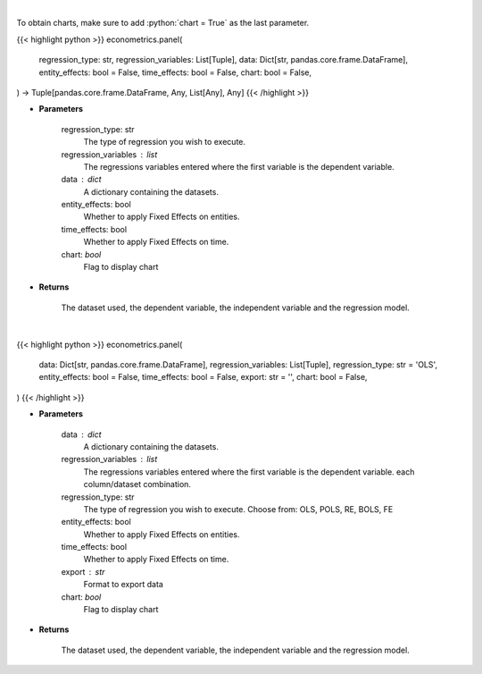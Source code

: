 .. role:: python(code)
    :language: python
    :class: highlight

|

To obtain charts, make sure to add :python:`chart = True` as the last parameter.

.. raw:: html

    <h3>
    > Getting data
    </h3>

{{< highlight python >}}
econometrics.panel(
    regression_type: str,
    regression_variables: List[Tuple],
    data: Dict[str, pandas.core.frame.DataFrame],
    entity_effects: bool = False,
    time_effects: bool = False,
    chart: bool = False,
) -> Tuple[pandas.core.frame.DataFrame, Any, List[Any], Any]
{{< /highlight >}}

.. raw:: html

    <p>
    Based on the regression type, this function decides what regression to run.
    </p>

* **Parameters**

    regression_type: str
        The type of regression you wish to execute.
    regression_variables : list
        The regressions variables entered where the first variable is
        the dependent variable.
    data : dict
        A dictionary containing the datasets.
    entity_effects: bool
        Whether to apply Fixed Effects on entities.
    time_effects: bool
        Whether to apply Fixed Effects on time.
    chart: *bool*
       Flag to display chart


* **Returns**

    The dataset used, the dependent variable, the independent variable and
    the regression model.

|

.. raw:: html

    <h3>
    > Getting charts
    </h3>

{{< highlight python >}}
econometrics.panel(
    data: Dict[str, pandas.core.frame.DataFrame],
    regression_variables: List[Tuple],
    regression_type: str = 'OLS',
    entity_effects: bool = False,
    time_effects: bool = False,
    export: str = '',
    chart: bool = False,
)
{{< /highlight >}}

.. raw:: html

    <p>
    Based on the regression type, this function decides what regression to run.
    </p>

* **Parameters**

    data : dict
        A dictionary containing the datasets.
    regression_variables : list
        The regressions variables entered where the first variable is
        the dependent variable.
        each column/dataset combination.
    regression_type: str
        The type of regression you wish to execute. Choose from:
        OLS, POLS, RE, BOLS, FE
    entity_effects: bool
        Whether to apply Fixed Effects on entities.
    time_effects: bool
        Whether to apply Fixed Effects on time.
    export : str
        Format to export data
    chart: *bool*
       Flag to display chart


* **Returns**

    The dataset used, the dependent variable, the independent variable and
    the regression model.
